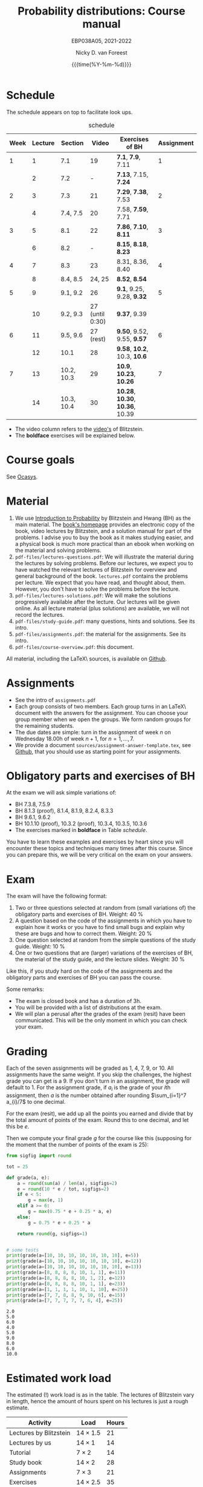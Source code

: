 #+title:   Probability distributions: Course manual
#+SUBTITLE: EBP038A05, 2021-2022
#+author: Nicky D. van Foreest
#+date: {{{time(%Y-%m-%d)}}}

#+STARTUP: indent
#+STARTUP: overview
#+OPTIONS:  toc:nil num:t
#+OPTIONS: H:5
#+PROPERTY: header-args:shell :exports both

#+LATEX_HEADER: \usepackage{a4wide}
#+LATEX_HEADER: \usepackage[english]{babel}
#+LATEX_HEADER: \usepackage{fourier}
#+LaTeX_HEADER: \usepackage{mathtools,amsthm,amssymb,amsmath}
#+LaTeX_HEADER: \renewcommand{\P}[1]{\,\mathsf{P}\left[#1\right]}
#+LaTeX_HEADER: \newcommand{\E}[1]{\,\mathsf{E}\/\left[#1\right]}
#+LaTeX_HEADER: \newcommand{\V}[1]{\,\mathsf{V}\left[#1\right]}
#+LaTeX_HEADER: \newcommand{\cov}[1]{\,\mathsf{Cov}\left[#1\right]}
#+LaTeX_HEADER: \renewcommand{\l}[1]{\fbox{#1}}


* Schedule

The schedule appears on top to facilitate look ups.

#+name: schedule
#+CAPTION: schedule
| Week | Lecture | Section    |           Video | Exercises of BH                  | Assignment |
|------+---------+------------+-----------------+----------------------------------+------------|
|    1 |       1 | 7.1        |              19 | *7.1*, *7.9*, 7.11               |          1 |
|      |       2 | 7.2        |               - | *7.13*, 7.15, *7.24*             |            |
|------+---------+------------+-----------------+----------------------------------+------------|
|    2 |       3 | 7.3        |              21 | *7.29*, *7.38*, 7.53             |          2 |
|      |       4 | 7.4, 7.5   |              20 | 7.58, *7.59*, 7.71               |            |
|------+---------+------------+-----------------+----------------------------------+------------|
|    3 |       5 | 8.1        |              22 | *7.86*, *7.10*, *8.11*           |          3 |
|      |       6 | 8.2        |               - | *8.15*, *8.18*, *8.23*           |            |
|------+---------+------------+-----------------+----------------------------------+------------|
|    4 |       7 | 8.3        |              23 | 8.31, 8.36, 8.40                 |          4 |
|      |       8 | 8.4, 8.5   |          24, 25 | *8.52*, *8.54*                   |            |
|------+---------+------------+-----------------+----------------------------------+------------|
|    5 |       9 | 9.1, 9.2   |              26 | *9.1*, 9.25, 9.28, *9.32*        |          5 |
|      |      10 | 9.2, 9.3   | 27 (until 0:30) | *9.37*, 9.39                     |            |
|------+---------+------------+-----------------+----------------------------------+------------|
|    6 |      11 | 9.5, 9.6   |       27 (rest) | *9.50*, 9.52, 9.55, *9.57*       |          6 |
|      |      12 | 10.1       |              28 | *9.58*, *10.2*, 10.3, *10.6*     |            |
|------+---------+------------+-----------------+----------------------------------+------------|
|    7 |      13 | 10.2, 10.3 |              29 | *10.9*, *10.23*, *10.26*         |          7 |
|      |      14 | 10.3, 10.4 |              30 | *10.28*, *10.30*, *10.36*, 10.39 |            |
|------+---------+------------+-----------------+----------------------------------+------------|

- The video column refers to the  [[https://projects.iq.harvard.edu/stat110/youtube][video's]] of Blitzstein.
- The *boldface* exercises will be explained below.

* Course goals

See [[https://www.rug.nl/ocasys/feb/vak/show?code=EBP038A05][Ocasys]].

* Material

1. We use [[https://projects.iq.harvard.edu/stat110/home][Introduction to Probability]] by Blitzstein and Hwang (BH) as the main material. The [[https://projects.iq.harvard.edu/stat110/home][book's homepage]] provides an electronic copy of the book, video lectures by Blitzstein, and a solution manual for part of the problems. I advise you to buy the book as it makes studying easier, and a physical book is much more practical than an ebook when working on the material and solving problems.
2. =pdf-files/lectures-questions.pdf=: We will illustrate the material during the lectures by solving problems. Before our lectures, we expect  you to have watched the relevant lectures of Blitzstein for overview and general background of the book. =lectures.pdf= contains the problems per lecture. We expect that you have read, and thought about, them. However, you don't have to solve the problems before the lecture.
3. =pdf-files/lectures-solutions.pdf=: We will make the solutions progressively available after the lecture. Our lectures will be given online. As all lecture material (plus solutions) are available, we will not record the lectures.
4. =pdf-files/study-guide.pdf=: many questions, hints and solutions. See its intro.
5. =pdf-files/assignments.pdf=: the material for the assignments. See its intro.
6. =pdf-files/course-overview.pdf=: this document.

All material, including the \LaTeX\ sources, is available on [[https://github.com/ndvanforeest/probability-distributions][Github]].

* Assignments

- See the intro of =assignments.pdf=
- Each group consists of two members. Each group turns in an \LaTeX\ document with the answers for the assignment. You can choose your group member when we open the groups.  We form random groups for the remaining students.
- The due dates are simple: turn in the assignment of week $n$ on Wednesday 18.00h of week $n+1$, for $n=1,\ldots,7$.
- We provide a document =sources/assignment-answer-template.tex=, see  [[https://github.com/ndvanforeest/probability-distributions][Github]],  that you should use as starting point for your assignments.

* Obligatory parts and exercises of BH

At the exam we will ask simple variations of:
- BH 7.3.8, 7.5.9
- BH 8.1.3 (proof), 8.1.4, 8.1.9, 8.2.4, 8.3.3
- BH 9.6.1, 9.6.2
- BH 10.1.10 (proof), 10.3.2 (proof), 10.3.4, 10.3.5, 10.3.6
- The exercises marked in *boldface* in Table [[schedule]].

You have to learn these examples and exercises by heart since you will encounter these topics and techniques many times after this course. Since you can prepare this, we will be very critical on the exam on your answers.



* Exam

The exam will have the following format:
1. Two or three questions selected at random from (small variations of) the obligatory parts and exercises of BH. Weight: 40 %
2. A question based on the  code of the assignments in which you have to explain how it works or you have to find small bugs and explain why these are bugs and how to correct them. Weight:  20 %
3. One question selected at random from the simple questions of the study guide. Weight: 10 %
4. One or two questions that are (larger) variations of the exercises of BH, the material of the study guide, and the lecture slides. Weight: 30 %
Like this, if you study hard on the code of the assignments and the obligatory parts and exercises of BH you can pass the course.


Some remarks:
- The exam is closed book and has a duration of 3h.
- You will be provided with a list of distributions at the exam.
- We will plan a perusal after the grades of the exam (resit) have been communicated. This will be the only moment in which you can check your exam.


* Grading

Each of the seven assignments will be graded as 1, 4, 7, 9, or 10. All assignments have the same weight.
If you skip the challenges, the highest grade you can get is a 9.
If you don't turn in an assignment, the grade will default to 1.
For the assignment grade, if $a_i$ is the grade of your  \(i\)th assignment, then $a$ is the number obtained after rounding $\sum_{i=1}^7 a_{i}/7$ to one decimal.

For the exam (resit), we add up all the points you earned and divide that by the total amount of points of the exam. Round this to one decimal, and let this be $e$.

Then we compute your final grade $g$ for the course like this (supposing for the moment that the number of points of the exam is 25):
#+begin_src python :results output :exports both
from sigfig import round

tot = 25

def grade(a, e):
    a = round(sum(a) / len(a), sigfigs=2)
    e = round(10 * e / tot, sigfigs=2)
    if e < 5:
        g = max(e, 1)
    elif a >= 6:
        g = max(0.75 * e + 0.25 * a, e)
    else:
        g = 0.75 * e + 0.25 * a

    return round(g, sigfigs=1)


# some tests
print(grade(a=[10, 10, 10, 10, 10, 10, 10], e=5))
print(grade(a=[10, 10, 10, 10, 10, 10, 10], e=12))
print(grade(a=[10, 10, 10, 10, 10, 10, 10], e=13))
print(grade(a=[8, 8, 8, 8, 10, 1, 1], e=11))
print(grade(a=[8, 8, 8, 8, 10, 1, 2], e=12))
print(grade(a=[8, 8, 8, 8, 10, 1, 1], e=23))
print(grade(a=[1, 1, 1, 1, 10, 1, 10], e=25))
print(grade(a=[7, 7, 8, 8, 9, 10, 6], e=15))
print(grade(a=[7, 7, 7, 7, 7, 6, 4], e=25))
#+end_src

#+RESULTS:
: 2.0
: 5.0
: 6.0
: 4.0
: 5.0
: 9.0
: 8.0
: 6.0
: 10.0



* Estimated work load

The estimated (!) work load is as in the table. The lectures of Blitzstein vary in length, hence the amount of hours spent on his lectures is just a rough estimate.


| Activity               | Load           | Hours |
|------------------------+----------------+-------|
| Lectures by Blitzstein | $14\times 1.5$ |    21 |
| Lectures by us         | $14\times 1$   |    14 |
| Tutorial               | $7\times 2$    |    14 |
| Study book             | $14\times 2$   |    28 |
| Assignments            | $7\times 3$    |    21 |
| Exercises              | $14\times 2.5$ |    35 |
| Exam                   |                |     3 |
|------------------------+----------------+-------|
| Total                  |                |   136 |
#+TBLFM: @9$3=vsum(@2..@-1)

* Contact info

- [[https://www.rug.nl/staff/n.d.van.foreest/][Nicky van Foreest]] (coordinator, lecturer)
- Arpan Rijal (lecturer)
- Joost Doornbos (TA)
- Wietze Koops (TA)
- Machiel Kroon (TA)
- Mikael Makonnen (TA)

In case some parts of this course guide are unclear, please mail =n.d.van.foreest@rug.nl= or =a.rijal@rug.nl=.


* Interesting other literature for now and later

There are a number of books that you might like too. (From experience I can tell that reading different types of explanation can be very helpful.)
1. [[https://faculty.math.illinois.edu/~r-ash/BPT.html][R.B. Ash]]: Basic probability theory, free online
2. [[https://math.dartmouth.edu/~prob/prob/prob.pdf][C.M. Grinsted and J. Laurie Snell]]: Introduction to probability, also free online
3. F.M. Dekking, et al.: A Modern Introduction to Probability and Statistics, Understanding Why and How.

After the course you might be interested in the following books that I liked a lot.
1. D.V. Lindley, Understanding Uncertainty. This book explains why probability theory is the way it is. There are three rules that any coherent system of probabilities has to satisfy.
   1. For any event $E$, $\P{E} \in [0,1]$;
   2. $\P{E \text{ or } F} = \P{E} + \P{F} - \P{E F}$;
   3. $\P{E\cap F} = \P{F \mid E} \P{E}$.
   If you want to understand probability in terms of betting, any sensible strategy you can imagine should satisfy   these rules, for otherwise people can use arbitrage (an essential idea in the financial theory and asset and option pricing) to consistently make  money from you.
2. E.T. Jaynes, Probability Theory: The Logic of Science. It is hard at times, but very interesting. it discusses  applications and ideas behind probability and statistics, and how to think about these topics as a sensible person (not just as a theoretician).
3. [[https://www.microsoft.com/en-us/research/uploads/prod/2006/01/Bishop-Pattern-Recognition-and-Machine-Learning-2006.pdf][C. Bishop, Pattern Recognition and Machine Learning]]. This is a really nice book on data analysis and  machine learning. After the course, you can read the first two chapters. At the end of the master, you can read most of the book.

* write file to pdf folder                                         :noexport:

#+begin_src shell
mv course-overview.pdf pdf-files/
#+end_src

#+RESULTS:
